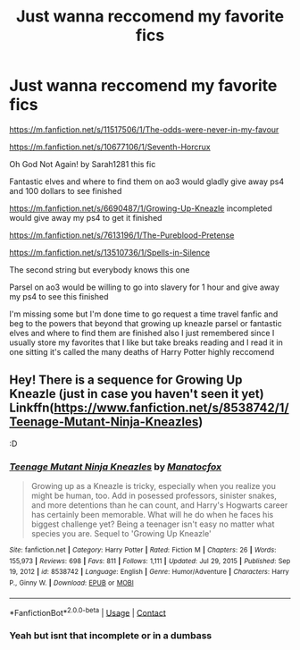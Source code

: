#+TITLE: Just wanna reccomend my favorite fics

* Just wanna reccomend my favorite fics
:PROPERTIES:
:Author: helpmepleaseandtha
:Score: 4
:DateUnix: 1614737771.0
:DateShort: 2021-Mar-03
:FlairText: Recommendation
:END:
[[https://m.fanfiction.net/s/11517506/1/The-odds-were-never-in-my-favour]]

[[https://m.fanfiction.net/s/10677106/1/Seventh-Horcrux]]

Oh God Not Again! by Sarah1281 this fic

Fantastic elves and where to find them on ao3 would gladly give away ps4 and 100 dollars to see finished

[[https://m.fanfiction.net/s/6690487/1/Growing-Up-Kneazle]] incompleted would give away my ps4 to get it finished

[[https://m.fanfiction.net/s/7613196/1/The-Pureblood-Pretense]]

[[https://m.fanfiction.net/s/13510736/1/Spells-in-Silence]]

The second string but everybody knows this one

Parsel on ao3 would be willing to go into slavery for 1 hour and give away my ps4 to see this finished

I'm missing some but I'm done time to go request a time travel fanfic and beg to the powers that beyond that growing up kneazle parsel or fantastic elves and where to find them are finished also I just remembered since I usually store my favorites that I like but take breaks reading and I read it in one sitting it's called the many deaths of Harry Potter highly reccomend


** Hey! There is a sequence for Growing Up Kneazle (just in case you haven't seen it yet) Linkffn([[https://www.fanfiction.net/s/8538742/1/Teenage-Mutant-Ninja-Kneazles]])

:D
:PROPERTIES:
:Author: taylla1
:Score: 1
:DateUnix: 1614745425.0
:DateShort: 2021-Mar-03
:END:

*** [[https://www.fanfiction.net/s/8538742/1/][*/Teenage Mutant Ninja Kneazles/*]] by [[https://www.fanfiction.net/u/2476688/Manatocfox][/Manatocfox/]]

#+begin_quote
  Growing up as a Kneazle is tricky, especially when you realize you might be human, too. Add in posessed professors, sinister snakes, and more detentions than he can count, and Harry's Hogwarts career has certainly been memorable. What will he do when he faces his biggest challenge yet? Being a teenager isn't easy no matter what species you are. Sequel to 'Growing Up Kneazle'
#+end_quote

^{/Site/:} ^{fanfiction.net} ^{*|*} ^{/Category/:} ^{Harry} ^{Potter} ^{*|*} ^{/Rated/:} ^{Fiction} ^{M} ^{*|*} ^{/Chapters/:} ^{26} ^{*|*} ^{/Words/:} ^{155,973} ^{*|*} ^{/Reviews/:} ^{698} ^{*|*} ^{/Favs/:} ^{811} ^{*|*} ^{/Follows/:} ^{1,111} ^{*|*} ^{/Updated/:} ^{Jul} ^{29,} ^{2015} ^{*|*} ^{/Published/:} ^{Sep} ^{19,} ^{2012} ^{*|*} ^{/id/:} ^{8538742} ^{*|*} ^{/Language/:} ^{English} ^{*|*} ^{/Genre/:} ^{Humor/Adventure} ^{*|*} ^{/Characters/:} ^{Harry} ^{P.,} ^{Ginny} ^{W.} ^{*|*} ^{/Download/:} ^{[[http://www.ff2ebook.com/old/ffn-bot/index.php?id=8538742&source=ff&filetype=epub][EPUB]]} ^{or} ^{[[http://www.ff2ebook.com/old/ffn-bot/index.php?id=8538742&source=ff&filetype=mobi][MOBI]]}

--------------

*FanfictionBot*^{2.0.0-beta} | [[https://github.com/FanfictionBot/reddit-ffn-bot/wiki/Usage][Usage]] | [[https://www.reddit.com/message/compose?to=tusing][Contact]]
:PROPERTIES:
:Author: FanfictionBot
:Score: 1
:DateUnix: 1614745448.0
:DateShort: 2021-Mar-03
:END:


*** Yeah but isnt that incomplete or in a dumbass
:PROPERTIES:
:Author: helpmepleaseandtha
:Score: 1
:DateUnix: 1614799150.0
:DateShort: 2021-Mar-03
:END:
